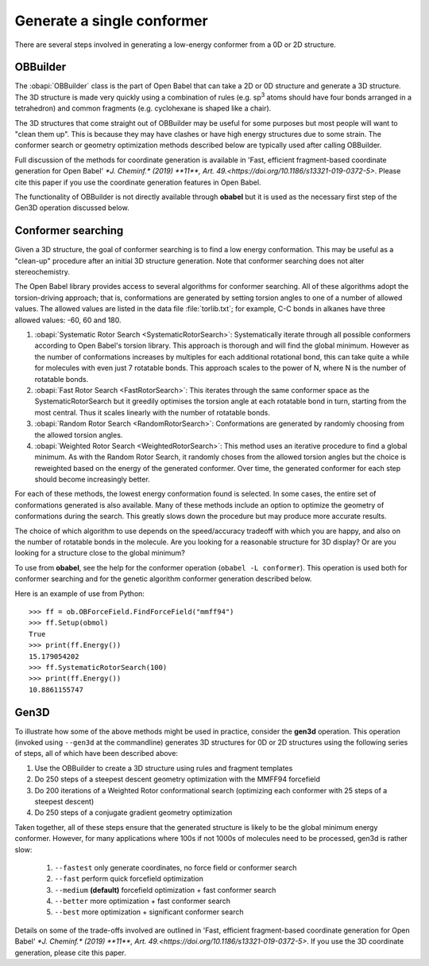 Generate a single conformer
===========================

There are several steps involved in generating a low-energy conformer from a 0D or 2D structure.

OBBuilder
---------

The :obapi:`OBBuilder` class is the part of Open Babel that can take a
2D or 0D structure and generate a 3D structure. The 3D structure is
made very quickly using a combination of rules (e.g. sp\ :sup:`3`\  atoms should have four bonds arranged in a tetrahedron) and common fragments (e.g. cyclohexane is shaped like a chair).

The 3D structures that come straight out of OBBuilder may be useful for some purposes but most people will want to "clean them up". This is because they may have clashes or have high energy structures due to some strain. The conformer search or geometry optimization methods described below are typically used after calling OBBuilder.

Full discussion of the methods for coordinate generation is available in 'Fast, efficient fragment-based coordinate generation for Open Babel' `*J. Cheminf.* (2019) **11**, Art. 49.<https://doi.org/10.1186/s13321-019-0372-5>`. Please cite this paper if you use the coordinate generation features in Open Babel.

The functionality of OBBuilder is not directly available through **obabel** but it is used as the necessary first step of the Gen3D operation discussed below.

Conformer searching
-------------------

Given a 3D structure, the goal of conformer searching is to find a low energy conformation. This may be useful as a "clean-up" procedure after an initial 3D structure generation. Note that conformer searching does not alter stereochemistry.

The Open Babel library provides access to several algorithms for conformer searching. All of these algorithms adopt the torsion-driving approach; that is, conformations are generated by setting torsion angles to one of a number of allowed values. The allowed values are listed in the data file :file:`torlib.txt`; for example, C-C bonds in alkanes have three allowed values: -60, 60 and 180.

1. :obapi:`Systematic Rotor Search <SystematicRotorSearch>`: Systematically
   iterate through all possible
   conformers according to Open Babel's torsion library.
   This approach is thorough and will
   find the global minimum. However as
   the number of conformations increases by multiples for each additional
   rotational bond, this can take quite a while for molecules with even just
   7 rotatable bonds. This approach scales to the power of N, where N is the
   number of rotatable bonds.

2. :obapi:`Fast Rotor Search <FastRotorSearch>`: This iterates through the
   same conformer space as the
   SystematicRotorSearch but it greedily optimises the torsion angle at each
   rotatable bond in turn, starting from the most central. Thus it scales
   linearly with the number of rotatable bonds.

3. :obapi:`Random Rotor Search <RandomRotorSearch>`: Conformations are
   generated by randomly choosing from the allowed torsion angles.

4. :obapi:`Weighted Rotor Search <WeightedRotorSearch>`: This method uses an
   iterative procedure to find a
   global minimum. As with the Random Rotor Search, it randomly choses from
   the allowed torsion angles but the choice is reweighted based on the energy
   of the generated conformer. Over time, the generated conformer for each
   step should become increasingly better.

For each of these methods, the lowest energy conformation found is selected. In some cases, the entire set of conformations generated is also available. Many
of these methods include an option to optimize the geometry of conformations
during the search. This greatly slows down the procedure but may produce more
accurate results.

The choice of which algorithm to use depends on the speed/accuracy tradeoff with
which you are happy, and also on the number of rotatable bonds in the molecule.
Are you looking for a reasonable structure for 3D display? Or are you looking
for a structure close to the global minimum?

To use from **obabel**, see the help for the conformer operation (``obabel -L conformer``). This operation is used both for conformer searching and for the genetic algorithm conformer generation described below.

Here is an example of use from Python:

::

    >>> ff = ob.OBForceField.FindForceField("mmff94")
    >>> ff.Setup(obmol)
    True
    >>> print(ff.Energy())
    15.179054202
    >>> ff.SystematicRotorSearch(100)
    >>> print(ff.Energy())
    10.8861155747

Gen3D
-----

To illustrate how some of the above methods might be used in practice, consider the **gen3d** operation. This operation (invoked using ``--gen3d`` at the commandline) generates 3D structures for 0D or 2D structures using the following series of steps, all of which have been described above:

1. Use the OBBuilder to create a 3D structure using rules and fragment templates

2. Do 250 steps of a steepest descent geometry optimization with the MMFF94
   forcefield

3. Do 200 iterations of a Weighted Rotor conformational search (optimizing each
   conformer with 25 steps of a steepest descent)

4. Do 250 steps of a conjugate gradient geometry optimization

Taken together, all of these steps ensure that the generated structure is likely to be the global minimum energy conformer. However, for many applications where 100s if not 1000s of molecules need to be processed, gen3d is rather slow:

 1. ``--fastest``  only generate coordinates, no force field or conformer search

 2. ``--fast``  perform quick forcefield optimization

 3. ``--medium`` **(default)** forcefield optimization + fast conformer search

 4. ``--better`` more optimization + fast conformer search

 5. ``--best`` more optimization + significant conformer search

Details on some of the trade-offs involved are outlined in 'Fast, efficient fragment-based coordinate generation for Open Babel' `*J. Cheminf.* (2019) **11**, Art. 49.<https://doi.org/10.1186/s13321-019-0372-5>`. If you use the 3D coordinate generation, please cite this paper.
